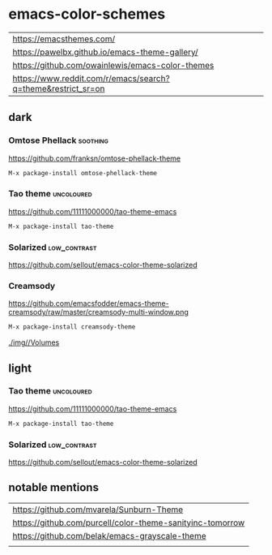 * emacs-color-schemes
| https://emacsthemes.com/                                     |
| https://pawelbx.github.io/emacs-theme-gallery/               |
| https://github.com/owainlewis/emacs-color-themes             |
| https://www.reddit.com/r/emacs/search?q=theme&restrict_sr=on |

** dark
*** Omtose Phellack                                              :soothing:
https://github.com/franksn/omtose-phellack-theme
#+BEGIN_SRC sh
M-x package-install omtose-phellack-theme
#+END_SRC
[[./img/omtose-clojure.png]]

*** Tao theme                                                  :uncoloured:
https://github.com/11111000000/tao-theme-emacs
#+BEGIN_SRC sh
M-x package-install tao-theme
#+END_SRC
[[./img/tao-theme-yin.png]]

*** Solarized                                                :low_contrast:
https://github.com/sellout/emacs-color-theme-solarized
[[./img/solarized-vim.png]]

*** Creamsody
https://github.com/emacsfodder/emacs-theme-creamsody/raw/master/creamsody-multi-window.png
#+BEGIN_SRC sh
M-x package-install creamsody-theme
#+END_SRC
[[./img//Volumes]]


** light
*** Tao theme                                                  :uncoloured:
https://github.com/11111000000/tao-theme-emacs
#+BEGIN_SRC sh
M-x package-install tao-theme
#+END_SRC
[[./img/tao-theme-1.0.1c.png]]

*** Solarized                                                :low_contrast:
https://github.com/sellout/emacs-color-theme-solarized
[[./img/solarized-vim.png]]

** notable mentions
| https://github.com/mvarela/Sunburn-Theme                  |
| https://github.com/purcell/color-theme-sanityinc-tomorrow |
| https://github.com/belak/emacs-grayscale-theme            |
|                                                           |
